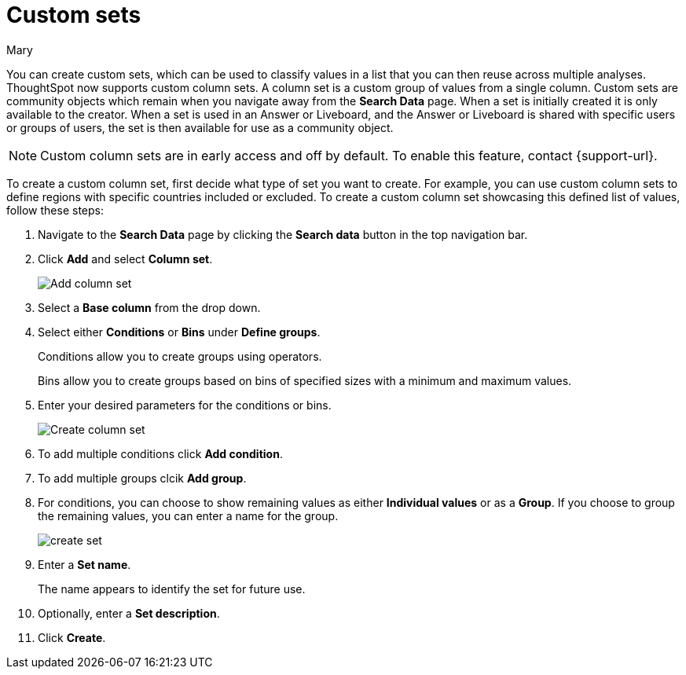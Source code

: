 = Custom sets
:last_updated: 3/26/24
:author: Mary
:linkattrs:

:page-layout: default-cloud
:experimental:

:description: You can now create custom sets, which can be used to classify values in a list that you can then reuse across multiple analyses.

You can create custom sets, which can be used to classify values in a list that you can then reuse across multiple analyses. ThoughtSpot now supports custom column sets. A column set is a custom group of values from a single column. Custom sets are community objects which remain when you navigate away from the *Search Data* page. When a set is initially created it is only available to the creator. When a set is used in an Answer or Liveboard, and the Answer or Liveboard is shared with specific users or groups of users, the set is then available for use as a community object.

NOTE: Custom column sets are in early access and off by default. To enable this feature, contact {support-url}.

To create a custom column set, first decide what type of set you want to create. For example, you can use custom column sets to define regions with specific countries included or excluded. To create a custom column set showcasing this defined list of values, follow these steps:

. Navigate to the *Search Data* page by clicking the *Search data* button in the top navigation bar.

. Click *Add* and select *Column set*.
+
image::add-column-set1.png[Add column set]
[start=3]
. Select a *Base column* from the drop down.

. Select either *Conditions* or *Bins* under *Define groups*.
+
Conditions allow you to create groups using operators.
+
Bins allow you to create groups based on bins of specified sizes with a minimum and maximum values.

. Enter your desired parameters for the conditions or bins.
+
image::create-set.png[Create column set]
. To add multiple conditions click *Add condition*.
. To add multiple groups clcik *Add group*.

. For conditions, you can choose to show remaining values as either *Individual values* or as a *Group*. If you choose to group the remaining values, you can enter a name for the group.
+
image::create-set-2.png[create set]

. Enter a *Set name*.
+
The name appears to identify the set for future use.

. Optionally, enter a *Set description*.

. Click *Create*.



